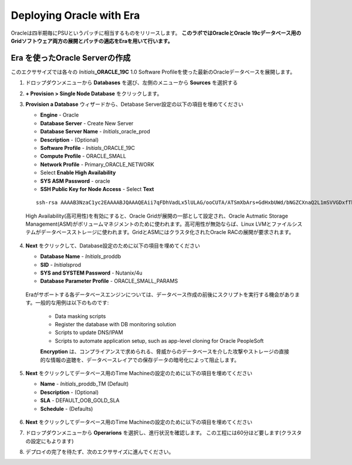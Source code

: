 .. _deploy_oracle_era:

-------------------------
Deploying Oracle with Era
-------------------------

Oracleは四半期毎にPSUというパッチに相当するものをリリースします。
**このラボではOracleとOracle 19cデータベース用のGridソフトウェア両方の展開とパッチの適応をEraを用いて行います。**

Era を使ったOracle Serverの作成
+++++++++++++++++++++++++++++

このエクササイズでは各々の *Initials*\ **_ORACLE_19C** 1.0 Software Profileを使った最新のOracleデータベースを展開します。

#. ドロップダウンメニューから **Databases** を選び、左側のメニューから **Sources** を選択する

#. **+ Provision > Single Node Database** をクリックします。

#. **Provision a Database** ウィザードから、Detabase Server設定の以下の項目を埋めてください

   - **Engine** - Oracle
   - **Database Server** - Create New Server
   - **Database Server Name** - *Initials*\ _oracle_prod
   - **Description** - (Optional)
   - **Software Profile** - *Initials*\ _ORACLE_19C
   - **Compute Profile** - ORACLE_SMALL
   - **Network Profile** - Primary_ORACLE_NETWORK
   - Select **Enable High Availability**
   - **SYS ASM Password** - oracle
   - **SSH Public Key for Node Access** - Select **Text**

   ::

      ssh-rsa AAAAB3NzaC1yc2EAAAABJQAAAQEAii7qFDhVadLx5lULAG/ooCUTA/ATSmXbArs+GdHxbUWd/bNGZCXnaQ2L1mSVVGDxfTbSaTJ3En3tVlMtD2RjZPdhqWESCaoj2kXLYSiNDS9qz3SK6h822je/f9O9CzCTrw2XGhnDVwmNraUvO5wmQObCDthTXc72PcBOd6oa4ENsnuY9HtiETg29TZXgCYPFXipLBHSZYkBmGgccAeY9dq5ywiywBJLuoSovXkkRJk3cd7GyhCRIwYzqfdgSmiAMYgJLrz/UuLxatPqXts2D8v1xqR9EPNZNzgd4QHK4of1lqsNRuz2SxkwqLcXSw0mGcAL8mIwVpzhPzwmENC5Orw==


   .. note::

   High Availability(高可用性)を有効にすると、Oracle Gridが展開の一部として設定され、Oracle Autmatic Storage Management(ASM)がボリュームマネジメントのために使われます。高可用性が無効ならば、Linux LVMとファイルシステムがデータベースストレージに使われます。GridとASMにはクラスタ化されたOracle RACの展開が要求されます。

   .. figure:: images/4.png

#. **Next** をクリックして、Database設定のために以下の項目を埋めてください

   -  **Database Name** - *Initials*\ _proddb
   -  **SID** - *Initials*\ prod
   -  **SYS and SYSTEM Password** - Nutanix/4u
   -  **Database Parameter Profile** - ORACLE_SMALL_PARAMS

   .. figure:: images/5.png

   .. note::
   Eraがサポートする各データベースエンジンについては、データベース作成の前後にスクリプトを実行する機会があります。一般的な用例は以下のものです:

      - Data masking scripts
      - Register the database with DB monitoring solution
      - Scripts to update DNS/IPAM
      - Scripts to automate application setup, such as app-level cloning for Oracle PeopleSoft

      **Encryption** は、コンプライアンスで求められる、脅威からのデータベースを介した攻撃やストレージの直接的な情報の盗聴を、データベースレイアでの保存データの暗号化によって阻止します。

#. **Next** をクリックしてデータベース用のTime Machineの設定のために以下の項目を埋めてください

   - **Name** - *Initials*\ _proddb_TM (Default)
   - **Description** - (Optional)
   - **SLA** - DEFAULT_OOB_GOLD_SLA
   - **Schedule** - (Defaults)

   .. figure:: images/6.png

#. **Next** をクリックしてデータベース用のTime Machineの設定のために以下の項目を埋めてください

#. ドロップダウンメニューから **Operarions** を選択し、進行状況を確認します。 この工程には60分ほど要します(クラスタの設定にもよります)

#. デプロイの完了を待たず、次のエクササイズに進んでください。
